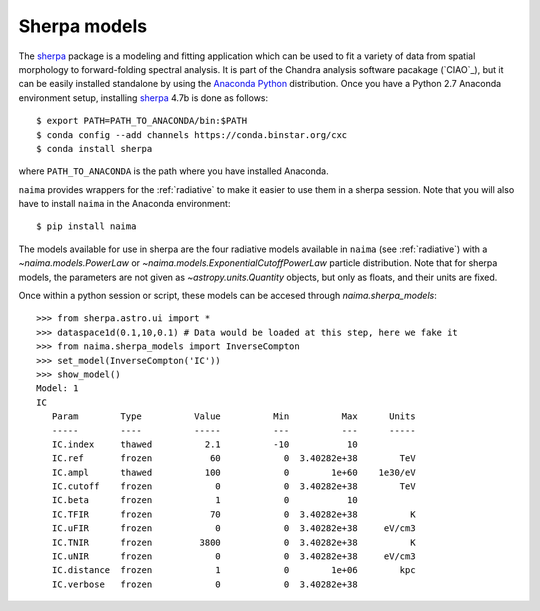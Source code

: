 Sherpa models
=============

The `sherpa`_ package is a modeling and fitting application which can be used to
fit a variety of data from spatial morphology to forward-folding spectral
analysis. It is part of the Chandra analysis software pacakage (`CIAO`_), but it
can be easily installed standalone by using the `Anaconda Python
<http://continuum.io/downloads>`_ distribution. Once you have a Python 2.7
Anaconda environment setup, installing `sherpa`_ 4.7b is done as follows::

    $ export PATH=PATH_TO_ANACONDA/bin:$PATH
    $ conda config --add channels https://conda.binstar.org/cxc
    $ conda install sherpa

where ``PATH_TO_ANACONDA`` is the path where you have installed Anaconda. 


``naima`` provides wrappers for the :ref:`radiative` to make it easier to use
them in a sherpa session.  Note that you will also have to install ``naima`` in
the Anaconda environment::

    $ pip install naima

The models available for use in sherpa are the four radiative models available
in ``naima`` (see :ref:`radiative`) with a `~naima.models.PowerLaw` or
`~naima.models.ExponentialCutoffPowerLaw` particle distribution. Note that for
sherpa models, the parameters are not given as `~astropy.units.Quantity`
objects, but only as floats, and their units are fixed. 

Once within a python session or script, these models can be accesed through
`naima.sherpa_models`::

    >>> from sherpa.astro.ui import *
    >>> dataspace1d(0.1,10,0.1) # Data would be loaded at this step, here we fake it
    >>> from naima.sherpa_models import InverseCompton
    >>> set_model(InverseCompton('IC'))
    >>> show_model()
    Model: 1
    IC
       Param        Type          Value          Min          Max      Units
       -----        ----          -----          ---          ---      -----
       IC.index     thawed          2.1          -10           10
       IC.ref       frozen           60            0  3.40282e+38        TeV
       IC.ampl      thawed          100            0        1e+60    1e30/eV
       IC.cutoff    frozen            0            0  3.40282e+38        TeV
       IC.beta      frozen            1            0           10
       IC.TFIR      frozen           70            0  3.40282e+38          K
       IC.uFIR      frozen            0            0  3.40282e+38     eV/cm3
       IC.TNIR      frozen         3800            0  3.40282e+38          K
       IC.uNIR      frozen            0            0  3.40282e+38     eV/cm3
       IC.distance  frozen            1            0        1e+06        kpc
       IC.verbose   frozen            0            0  3.40282e+38




.. _sherpa: http://cxc.cfa.harvard.edu/contrib/sherpa/
